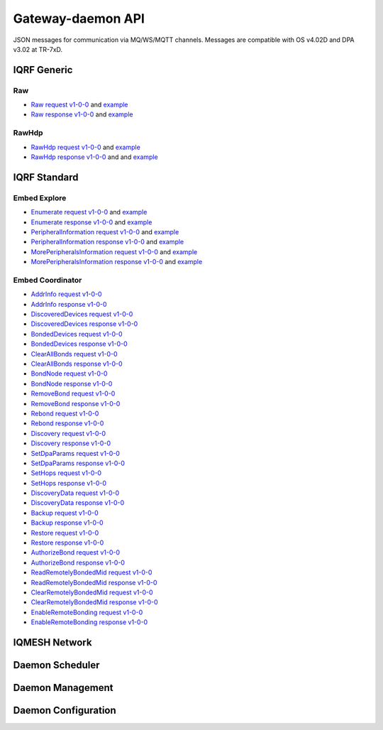 Gateway-daemon API
==================

JSON messages for communication via MQ/WS/MQTT channels. Messages are compatible with OS v4.02D and 
DPA v3.02 at TR-7xD. 

IQRF Generic
------------

Raw
+++

- `Raw request v1-0-0`_ and `example`__ 
- `Raw response v1-0-0`_ and `example`__

.. _`Raw request v1-0-0`: https://apidocs.iqrfsdk.org/iqrf-gateway-daemon/json/#iqrf/iqrfRaw-request-1-0-0.json
.. __: https://apidocs.iqrfsdk.org/iqrf-gateway-daemon/json/iqrf/examples/iqrfRaw-request-1-0-0-example.json
.. _`Raw response v1-0-0`: https://apidocs.iqrfsdk.org/iqrf-gateway-daemon/json/#iqrf/iqrfRaw-response-1-0-0.json
.. __: https://apidocs.iqrfsdk.org/iqrf-gateway-daemon/json/iqrf/examples/iqrfRaw-response-1-0-0-example.json

RawHdp
++++++

- `RawHdp request v1-0-0`_ and `example`__
- `RawHdp response v1-0-0`_ and and `example`__

.. _`RawHdp request v1-0-0`: https://apidocs.iqrfsdk.org/iqrf-gateway-daemon/json/#iqrf/iqrfRawHdp-request-1-0-0.json
.. __: https://apidocs.iqrfsdk.org/iqrf-gateway-daemon/json/iqrf/examples/iqrfRawHdp-request-1-0-0-example.json
.. _`RawHdp response v1-0-0`: https://apidocs.iqrfsdk.org/iqrf-gateway-daemon/json/#iqrf/iqrfRawHdp-response-1-0-0.json
.. __: https://apidocs.iqrfsdk.org/iqrf-gateway-daemon/json/iqrf/examples/iqrfRawHdp-response-1-0-0-example.json

IQRF Standard
-------------

Embed Explore
+++++++++++++

- `Enumerate request v1-0-0`_ and `example`__
- `Enumerate response v1-0-0`_ and `example`__
- `PeripheralInformation request v1-0-0`_ and `example`__
- `PeripheralInformation response v1-0-0`_ and `example`__
- `MorePeripheralsInformation request v1-0-0`_ and `example`__
- `MorePeripheralsInformation response v1-0-0`_ and `example`__

.. _`Enumerate request v1-0-0`: https://apidocs.iqrfsdk.org/iqrf-gateway-daemon/json/#iqrf/iqrfEmbedExplore_Enumerate-request-1-0-0.json 
.. __: https://apidocs.iqrfsdk.org/iqrf-gateway-daemon/json/iqrf/examples/iqrfEmbedExplore_Enumerate-request-1-0-0-example.json
.. _`Enumerate response v1-0-0`: https://apidocs.iqrfsdk.org/iqrf-gateway-daemon/json/#iqrf/iqrfEmbedExplore_Enumerate-response-1-0-0.json 
.. __: https://apidocs.iqrfsdk.org/iqrf-gateway-daemon/json/iqrf/examples/iqrfEmbedExplore_Enumerate-response-1-0-0-example.json
.. _`PeripheralInformation request v1-0-0`: https://apidocs.iqrfsdk.org/iqrf-gateway-daemon/json/#iqrf/iqrfEmbedExplore_PeripheralInformation-request-1-0-0.json 
.. __: https://apidocs.iqrfsdk.org/iqrf-gateway-daemon/json/iqrf/examples/iqrfEmbedExplore_PeripheralInformation-request-1-0-0-example.json
.. _`PeripheralInformation response v1-0-0`: https://apidocs.iqrfsdk.org/iqrf-gateway-daemon/json/#iqrf/iqrfEmbedExplore_PeripheralInformation-response-1-0-0.json 
.. __: https://apidocs.iqrfsdk.org/iqrf-gateway-daemon/json/iqrf/examples/iqrfEmbedExplore_PeripheralInformation-response-1-0-0-example.json
.. _`MorePeripheralsInformation request v1-0-0`: https://apidocs.iqrfsdk.org/iqrf-gateway-daemon/json/#iqrf/iqrfEmbedExplore_MorePeripheralsInformation-request-1-0-0.json 
.. __: https://apidocs.iqrfsdk.org/iqrf-gateway-daemon/json/iqrf/examples/iqrfEmbedExplore_MorePeripheralsInformation-request-1-0-0-example.json
.. _`MorePeripheralsInformation response v1-0-0`: https://apidocs.iqrfsdk.org/iqrf-gateway-daemon/json/#iqrf/iqrfEmbedExplore_MorePeripheralsInformation-response-1-0-0.json
.. __: https://apidocs.iqrfsdk.org/iqrf-gateway-daemon/json/iqrf/examples/iqrfEmbedExplore_MorePeripheralsInformation-response-1-0-0-example.json

Embed Coordinator
+++++++++++++++++

- `AddrInfo request v1-0-0`_
- `AddrInfo response v1-0-0`_
- `DiscoveredDevices request v1-0-0`_
- `DiscoveredDevices response v1-0-0`_
- `BondedDevices request v1-0-0`_
- `BondedDevices response v1-0-0`_
- `ClearAllBonds request v1-0-0`_
- `ClearAllBonds response v1-0-0`_
- `BondNode request v1-0-0`_
- `BondNode response v1-0-0`_
- `RemoveBond request v1-0-0`_
- `RemoveBond response v1-0-0`_
- `Rebond request v1-0-0`_
- `Rebond response v1-0-0`_
- `Discovery request v1-0-0`_
- `Discovery response v1-0-0`_
- `SetDpaParams request v1-0-0`_
- `SetDpaParams response v1-0-0`_
- `SetHops request v1-0-0`_
- `SetHops response v1-0-0`_
- `DiscoveryData request v1-0-0`_
- `DiscoveryData response v1-0-0`_
- `Backup request v1-0-0`_
- `Backup response v1-0-0`_
- `Restore request v1-0-0`_
- `Restore response v1-0-0`_
- `AuthorizeBond request v1-0-0`_
- `AuthorizeBond response v1-0-0`_
- `ReadRemotelyBondedMid request v1-0-0`_
- `ReadRemotelyBondedMid response v1-0-0`_
- `ClearRemotelyBondedMid request v1-0-0`_
- `ClearRemotelyBondedMid response v1-0-0`_
- `EnableRemoteBonding request v1-0-0`_
- `EnableRemoteBonding response v1-0-0`_

.. _`AddrInfo request v1-0-0`: https://apidocs.iqrfsdk.org/iqrf-gateway-daemon/json/#iqrf/iqrfEmbedCoordinator_AddrInfo-request-1-0-0.json
.. _`AddrInfo response v1-0-0`: https://apidocs.iqrfsdk.org/iqrf-gateway-daemon/json/#iqrf/iqrfEmbedCoordinator_AddrInfo-response-1-0-0.json
.. _`DiscoveredDevices request v1-0-0`: https://apidocs.iqrfsdk.org/iqrf-gateway-daemon/json/#iqrf/iqrfEmbedCoordinator_DiscoveredDevices-request-1-0-0.json
.. _`DiscoveredDevices response v1-0-0`: https://apidocs.iqrfsdk.org/iqrf-gateway-daemon/json/#iqrf/iqrfEmbedCoordinator_DiscoveredDevices-response-1-0-0.json
.. _`BondedDevices request v1-0-0`: https://apidocs.iqrfsdk.org/iqrf-gateway-daemon/json/#iqrf/iqrfEmbedCoordinator_BondedDevices-request-1-0-0.json
.. _`BondedDevices response v1-0-0`: https://apidocs.iqrfsdk.org/iqrf-gateway-daemon/json/#iqrf/iqrfEmbedCoordinator_BondedDevices-response-1-0-0.json
.. _`ClearAllBonds request v1-0-0`: https://apidocs.iqrfsdk.org/iqrf-gateway-daemon/json/#iqrf/iqrfEmbedCoordinator_ClearAllBonds-request-1-0-0.json
.. _`ClearAllBonds response v1-0-0`: https://apidocs.iqrfsdk.org/iqrf-gateway-daemon/json/#iqrf/iqrfEmbedCoordinator_ClearAllBonds-response-1-0-0.json
.. _`BondNode request v1-0-0`: https://apidocs.iqrfsdk.org/iqrf-gateway-daemon/json/#iqrf/iqrfEmbedCoordinator_BondNode-request-1-0-0.json
.. _`BondNode response v1-0-0`: https://apidocs.iqrfsdk.org/iqrf-gateway-daemon/json/#iqrf/iqrfEmbedCoordinator_BondNode-response-1-0-0.json
.. _`RemoveBond request v1-0-0`: https://apidocs.iqrfsdk.org/iqrf-gateway-daemon/json/#iqrf/iqrfEmbedCoordinator_RemoveBond-request-1-0-0.json
.. _`RemoveBond response v1-0-0`: https://apidocs.iqrfsdk.org/iqrf-gateway-daemon/json/#iqrf/iqrfEmbedCoordinator_RemoveBond-response-1-0-0.json
.. _`Rebond request v1-0-0`: https://apidocs.iqrfsdk.org/iqrf-gateway-daemon/json/#iqrf/iqrfEmbedCoordinator_Rebond-request-1-0-0.json 
.. _`Rebond response v1-0-0`: https://apidocs.iqrfsdk.org/iqrf-gateway-daemon/json/#iqrf/iqrfEmbedCoordinator_Rebond-response-1-0-0.json
.. _`Discovery request v1-0-0`: https://apidocs.iqrfsdk.org/iqrf-gateway-daemon/json/#iqrf/iqrfEmbedCoordinator_Discovery-request-1-0-0.json
.. _`Discovery response v1-0-0`: https://apidocs.iqrfsdk.org/iqrf-gateway-daemon/json/#iqrf/iqrfEmbedCoordinator_Discovery-response-1-0-0.json
.. _`SetDpaParams request v1-0-0`: https://apidocs.iqrfsdk.org/iqrf-gateway-daemon/json/#iqrf/iqrfEmbedCoordinator_SetDpaParams-request-1-0-0.json
.. _`SetDpaParams response v1-0-0`: https://apidocs.iqrfsdk.org/iqrf-gateway-daemon/json/#iqrf/iqrfEmbedCoordinator_SetDpaParams-response-1-0-0.json
.. _`SetHops request v1-0-0`: https://apidocs.iqrfsdk.org/iqrf-gateway-daemon/json/#iqrf/iqrfEmbedCoordinator_SetHops-request-1-0-0.json
.. _`SetHops response v1-0-0`: https://apidocs.iqrfsdk.org/iqrf-gateway-daemon/json/#iqrf/iqrfEmbedCoordinator_SetHops-response-1-0-0.json
.. _`DiscoveryData request v1-0-0`: https://apidocs.iqrfsdk.org/iqrf-gateway-daemon/json/#iqrf/iqrfEmbedCoordinator_DiscoveryData-request-1-0-0.json
.. _`DiscoveryData response v1-0-0`: https://apidocs.iqrfsdk.org/iqrf-gateway-daemon/json/#iqrf/iqrfEmbedCoordinator_DiscoveryData-response-1-0-0.json
.. _`Backup request v1-0-0`: https://apidocs.iqrfsdk.org/iqrf-gateway-daemon/json/#iqrf/iqrfEmbedCoordinator_Backup-request-1-0-0.json
.. _`Backup response v1-0-0`: https://apidocs.iqrfsdk.org/iqrf-gateway-daemon/json/#iqrf/iqrfEmbedCoordinator_Backup-response-1-0-0.json
.. _`Restore request v1-0-0`: https://apidocs.iqrfsdk.org/iqrf-gateway-daemon/json/#iqrf/iqrfEmbedCoordinator_Restore-request-1-0-0.json
.. _`Restore response v1-0-0`: https://apidocs.iqrfsdk.org/iqrf-gateway-daemon/json/#iqrf/iqrfEmbedCoordinator_Restore-response-1-0-0.json
.. _`AuthorizeBond request v1-0-0`: https://apidocs.iqrfsdk.org/iqrf-gateway-daemon/json/#iqrf/iqrfEmbedCoordinator_AuthorizeBond-request-1-0-0.json
.. _`AuthorizeBond response v1-0-0`: https://apidocs.iqrfsdk.org/iqrf-gateway-daemon/json/#iqrf/iqrfEmbedCoordinator_AuthorizeBond-response-1-0-0.json
.. _`ReadRemotelyBondedMid request v1-0-0`: https://apidocs.iqrfsdk.org/iqrf-gateway-daemon/json/#iqrf/iqrfEmbedCoordinator_ReadRemotelyBondedMid-request-1-0-0.json
.. _`ReadRemotelyBondedMid response v1-0-0`: https://apidocs.iqrfsdk.org/iqrf-gateway-daemon/json/#iqrf/iqrfEmbedCoordinator_ReadRemotelyBondedMid-response-1-0-0.json
.. _`ClearRemotelyBondedMid request v1-0-0`: https://apidocs.iqrfsdk.org/iqrf-gateway-daemon/json/#iqrf/iqrfEmbedCoordinator_ClearRemotelyBondedMid-request-1-0-0.json
.. _`ClearRemotelyBondedMid response v1-0-0`: https://apidocs.iqrfsdk.org/iqrf-gateway-daemon/json/#iqrf/iqrfEmbedCoordinator_ClearRemotelyBondedMid-response-1-0-0.json
.. _`EnableRemoteBonding request v1-0-0`: https://apidocs.iqrfsdk.org/iqrf-gateway-daemon/json/#iqrf/iqrfEmbedCoordinator_EnableRemoteBonding-request-1-0-0.json
.. _`EnableRemoteBonding response v1-0-0`: https://apidocs.iqrfsdk.org/iqrf-gateway-daemon/json/#iqrf/iqrfEmbedCoordinator_EnableRemoteBonding-response-1-0-0.json

IQMESH Network
--------------



Daemon Scheduler
----------------



Daemon Management
-----------------



Daemon Configuration
--------------------
